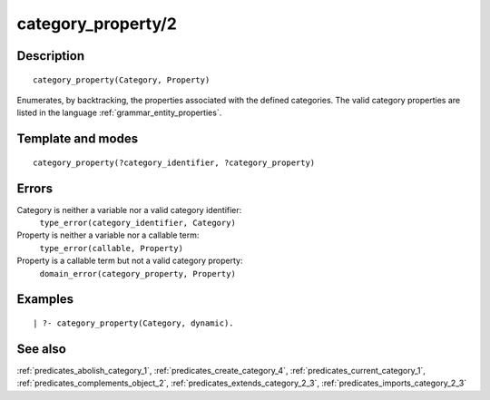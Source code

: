 
.. index:: category_property/2
.. _predicates_category_property_2:

category_property/2
===================

Description
-----------

::

   category_property(Category, Property)

Enumerates, by backtracking, the properties associated with the defined
categories. The valid category properties are listed in the language
:ref:`grammar_entity_properties`.

Template and modes
------------------

::

   category_property(?category_identifier, ?category_property)

Errors
------

Category is neither a variable nor a valid category identifier:
   ``type_error(category_identifier, Category)``
Property is neither a variable nor a callable term:
   ``type_error(callable, Property)``
Property is a callable term but not a valid category property:
   ``domain_error(category_property, Property)``

Examples
--------

::

   | ?- category_property(Category, dynamic).

See also
--------

:ref:`predicates_abolish_category_1`,
:ref:`predicates_create_category_4`,
:ref:`predicates_current_category_1`,
:ref:`predicates_complements_object_2`,
:ref:`predicates_extends_category_2_3`,
:ref:`predicates_imports_category_2_3`
